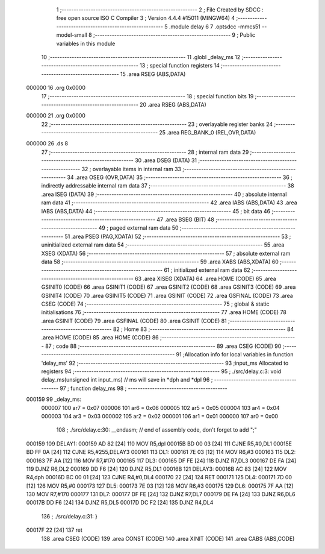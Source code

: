                                      1 ;--------------------------------------------------------
                                      2 ; File Created by SDCC : free open source ISO C Compiler
                                      3 ; Version 4.4.4 #15011 (MINGW64)
                                      4 ;--------------------------------------------------------
                                      5 	.module delay
                                      6 	
                                      7 	.optsdcc -mmcs51 --model-small
                                      8 ;--------------------------------------------------------
                                      9 ; Public variables in this module
                                     10 ;--------------------------------------------------------
                                     11 	.globl _delay_ms
                                     12 ;--------------------------------------------------------
                                     13 ; special function registers
                                     14 ;--------------------------------------------------------
                                     15 	.area RSEG    (ABS,DATA)
      000000                         16 	.org 0x0000
                                     17 ;--------------------------------------------------------
                                     18 ; special function bits
                                     19 ;--------------------------------------------------------
                                     20 	.area RSEG    (ABS,DATA)
      000000                         21 	.org 0x0000
                                     22 ;--------------------------------------------------------
                                     23 ; overlayable register banks
                                     24 ;--------------------------------------------------------
                                     25 	.area REG_BANK_0	(REL,OVR,DATA)
      000000                         26 	.ds 8
                                     27 ;--------------------------------------------------------
                                     28 ; internal ram data
                                     29 ;--------------------------------------------------------
                                     30 	.area DSEG    (DATA)
                                     31 ;--------------------------------------------------------
                                     32 ; overlayable items in internal ram
                                     33 ;--------------------------------------------------------
                                     34 	.area	OSEG    (OVR,DATA)
                                     35 ;--------------------------------------------------------
                                     36 ; indirectly addressable internal ram data
                                     37 ;--------------------------------------------------------
                                     38 	.area ISEG    (DATA)
                                     39 ;--------------------------------------------------------
                                     40 ; absolute internal ram data
                                     41 ;--------------------------------------------------------
                                     42 	.area IABS    (ABS,DATA)
                                     43 	.area IABS    (ABS,DATA)
                                     44 ;--------------------------------------------------------
                                     45 ; bit data
                                     46 ;--------------------------------------------------------
                                     47 	.area BSEG    (BIT)
                                     48 ;--------------------------------------------------------
                                     49 ; paged external ram data
                                     50 ;--------------------------------------------------------
                                     51 	.area PSEG    (PAG,XDATA)
                                     52 ;--------------------------------------------------------
                                     53 ; uninitialized external ram data
                                     54 ;--------------------------------------------------------
                                     55 	.area XSEG    (XDATA)
                                     56 ;--------------------------------------------------------
                                     57 ; absolute external ram data
                                     58 ;--------------------------------------------------------
                                     59 	.area XABS    (ABS,XDATA)
                                     60 ;--------------------------------------------------------
                                     61 ; initialized external ram data
                                     62 ;--------------------------------------------------------
                                     63 	.area XISEG   (XDATA)
                                     64 	.area HOME    (CODE)
                                     65 	.area GSINIT0 (CODE)
                                     66 	.area GSINIT1 (CODE)
                                     67 	.area GSINIT2 (CODE)
                                     68 	.area GSINIT3 (CODE)
                                     69 	.area GSINIT4 (CODE)
                                     70 	.area GSINIT5 (CODE)
                                     71 	.area GSINIT  (CODE)
                                     72 	.area GSFINAL (CODE)
                                     73 	.area CSEG    (CODE)
                                     74 ;--------------------------------------------------------
                                     75 ; global & static initialisations
                                     76 ;--------------------------------------------------------
                                     77 	.area HOME    (CODE)
                                     78 	.area GSINIT  (CODE)
                                     79 	.area GSFINAL (CODE)
                                     80 	.area GSINIT  (CODE)
                                     81 ;--------------------------------------------------------
                                     82 ; Home
                                     83 ;--------------------------------------------------------
                                     84 	.area HOME    (CODE)
                                     85 	.area HOME    (CODE)
                                     86 ;--------------------------------------------------------
                                     87 ; code
                                     88 ;--------------------------------------------------------
                                     89 	.area CSEG    (CODE)
                                     90 ;------------------------------------------------------------
                                     91 ;Allocation info for local variables in function 'delay_ms'
                                     92 ;------------------------------------------------------------
                                     93 ;input_ms                  Allocated to registers 
                                     94 ;------------------------------------------------------------
                                     95 ;	./src/delay.c:3: void delay_ms(unsigned int input_ms) // ms will save in *dph and *dpl
                                     96 ;	-----------------------------------------
                                     97 ;	 function delay_ms
                                     98 ;	-----------------------------------------
      000159                         99 _delay_ms:
                           000007   100 	ar7 = 0x07
                           000006   101 	ar6 = 0x06
                           000005   102 	ar5 = 0x05
                           000004   103 	ar4 = 0x04
                           000003   104 	ar3 = 0x03
                           000002   105 	ar2 = 0x02
                           000001   106 	ar1 = 0x01
                           000000   107 	ar0 = 0x00
                                    108 ;	./src/delay.c:30: __endasm;			// end of assembly code, don't forget to add ";"
      000159                        109 DELAY1:
      000159 AD 82            [24]  110 	MOV R5,dpl
      00015B BD 00 03         [24]  111 	CJNE	R5,#0,DL1
      00015E BD FF 0A         [24]  112 	CJNE	R5,#255,DELAY3
      000161                        113 DL1:
      000161 7E 03            [12]  114 	MOV R6,#3
      000163                        115 DL2:
      000163 7F AA            [12]  116 	MOV R7,#170
      000165                        117 DL3:
      000165 DF FE            [24]  118 	DJNZ R7,DL3
      000167 DE FA            [24]  119 	DJNZ	R6,DL2
      000169 DD F6            [24]  120 	DJNZ	R5,DL1
      00016B                        121 DELAY3:
      00016B AC 83            [24]  122 	MOV R4,dph
      00016D BC 00 01         [24]  123 	CJNE	R4,#0,DL4
      000170 22               [24]  124 	RET
      000171                        125 DL4:
      000171 7D 00            [12]  126 	MOV R5,#0
      000173                        127 DL5:
      000173 7E 03            [12]  128 	MOV R6,#3
      000175                        129 DL6:
      000175 7F AA            [12]  130 	MOV R7,#170
      000177                        131 DL7:
      000177 DF FE            [24]  132 	DJNZ R7,DL7
      000179 DE FA            [24]  133 	DJNZ	R6,DL6
      00017B DD F6            [24]  134 	DJNZ	R5,DL5
      00017D DC F2            [24]  135 	DJNZ	R4,DL4
                                    136 ;	./src/delay.c:31: }
      00017F 22               [24]  137 	ret
                                    138 	.area CSEG    (CODE)
                                    139 	.area CONST   (CODE)
                                    140 	.area XINIT   (CODE)
                                    141 	.area CABS    (ABS,CODE)
